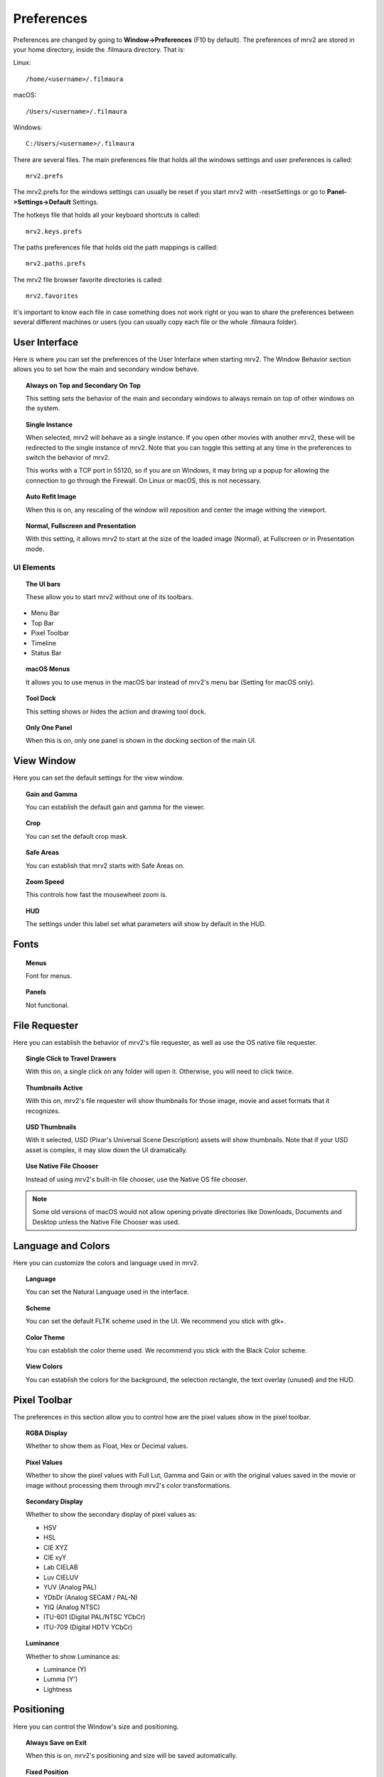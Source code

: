 ###########
Preferences
###########

Preferences are changed by going to **Window->Preferences** (F10 by default).
The preferences of mrv2 are stored in your home directory, inside the .filmaura directory.  That is:

Linux::

  /home/<username>/.filmaura

macOS::

  /Users/<username>/.filmaura

Windows::

  C:/Users/<username>/.filmaura

There are several files.  The main preferences file that holds all the windows settings and user preferences is called::

  mrv2.prefs

The mrv2.prefs for the windows settings can usually be reset if you start mrv2 with -resetSettings or go to **Panel->Settings->Default** Settings.
  
The hotkeys file that holds all your keyboard shortcuts is called::

  mrv2.keys.prefs
  
The paths preferences file that holds old the path mappings is callled::

  mrv2.paths.prefs

The mrv2 file browser favorite directories is called::

  mrv2.favorites

It's important to know each file in case something does not work right or you wan to share the preferences between several different machines or users (you can usually copy each file or the whole .filmaura folder).

User Interface
==============

.. image:: ./images/preferences/en_UI.png
   :align: center
	   
Here is where you can set the preferences of the User Interface when starting mrv2.
The Window Behavior section allows you to set how the main and secondary window behave.

.. topic:: Always on Top and Secondary On Top

   This setting sets the behavior of the main and secondary windows to always remain on top of other windows on the system.

.. topic:: Single Instance

	   When selected, mrv2 will behave as a single instance.  If you open
	   other movies with another mrv2, these will be redirected to the
	   single instance of mrv2.  Note that you can toggle this setting at
	   any time in the preferences to switch the behavior of mrv2.

	   This works with a TCP port in 55120, so if you are on Windows, it may
	   bring up a popup for allowing the connection to go through the
	   Firewall.  On Linux or macOS, this is not necessary.
	   

.. topic:: Auto Refit Image

	   When this is on, any rescaling of the window will reposition and center the image withing the viewport.

.. topic:: Normal, Fullscreen and Presentation

	   With this setting, it allows mrv2 to start at the size of the loaded image (Normal), at Fullscreen or in Presentation mode.

UI Elements
+++++++++++

.. topic:: The UI bars
   
	   These allow you to start mrv2 without one of its toolbars.
	      
- Menu Bar
- Top Bar
- Pixel Toolbar
- Timeline
- Status Bar

.. topic:: macOS Menus

	   It allows you to use menus in the macOS bar instead of mrv2's menu bar (Setting for macOS only).

.. topic:: Tool Dock

	   This setting shows or hides the action and drawing tool dock.
	      
.. topic:: Only One Panel

	   When this is on, only one panel is shown in the docking section of the main UI.
		
	   
View Window
===========

.. image:: ./images/preferences/en_view.png
   :align: center
   

Here you can set the default settings for the view window.

.. topic:: Gain and Gamma

	   You can establish the default gain and gamma for the viewer.

.. topic:: Crop

	   You can set the default crop mask.

.. topic:: Safe Areas

	   You can establish that mrv2 starts with Safe Areas on.

.. topic:: Zoom Speed

	   This controls how fast the mousewheel zoom is.

.. topic:: HUD

	   The settings under this label set what parameters will show by default in the HUD.

Fonts
=====

.. image:: ./images/preferences/en_fonts.png
   :align: center
	   
.. topic:: Menus

	   Font for menus.

.. topic:: Panels

	   Not functional.


File Requester
==============

.. image:: ./images/preferences/en_filereq.png
   :align: center

Here you can establish the behavior of mrv2's file requester, as well as use the OS native file requester.

.. topic:: Single Click to Travel Drawers

	   With this on, a single click on any folder will open it.  Otherwise,
	   you will need to click twice.

.. topic:: Thumbnails Active

	   With this on, mrv2's file requester will show thumbnails for those image, movie and asset formats that it recognizes.

.. topic:: USD Thumbnails

	   With it selected, USD (Pixar's Universal Scene Description) assets will show thumbnails.  Note that if your USD asset is complex, it may slow down the UI dramatically.

.. topic:: Use Native File Chooser

	   Instead of using mrv2's built-in file chooser, use the Native OS file chooser.

.. note::

   Some old versions of macOS would not allow opening private directories like Downloads, Documents and Desktop unless the Native File Chooser was used.
	   
Language and Colors
===================

.. image:: ./images/preferences/en_language.png
   :align: center


Here you can customize the colors and language used in mrv2.

.. topic:: Language

	   You can set the Natural Language used in the interface.

.. topic:: Scheme

	   You can set the default FLTK scheme used in the UI.
	   We recommend you stick with gtk+.

.. topic:: Color Theme

	   You can establish the color theme used.
	   We recommend you stick with the Black Color scheme.

.. topic:: View Colors

	   You can establish the colors for the background, the selection rectangle, the text overlay (unused) and the HUD.
	   
Pixel Toolbar
=============

.. image:: ./images/preferences/en_pixelbar.png
   :align: center


The preferences in this section allow you to control how are the pixel values show in the pixel toolbar.

.. topic:: RGBA Display

	   Whether to show them as Float, Hex or Decimal values.

.. topic:: Pixel Values

	   Whether to show the pixel values with Full Lut, Gamma and Gain or
	   with the original values saved in the movie or image without
	   processing them through mrv2's color transformations.

.. topic:: Secondary Display

	   Whether to show the secondary display of pixel values as:

	   - HSV
	   - HSL
	   - CIE XYZ
	   - CIE xyY
	   - Lab CIELAB
	   - Luv CIELUV
	   - YUV (Analog PAL)
	   - YDbDr (Analog SECAM / PAL-N)
	   - YIQ (Analog NTSC)
	   - ITU-601 (Digital PAL/NTSC YCbCr)
	   - ITU-709 (Digital HDTV YCbCr)

.. topic:: Luminance

	   Whether to show Luminance as:

	   - Luminance (Y)
	   - Lumma (Y')
	   - Lightness
	     
Positioning
===========

.. image:: ./images/preferences/en_position.png
   :align: center


Here you can control the Window's size and positioning.

.. topic:: Always Save on Exit

	   When this is on, mrv2's positioning and size will be saved automatically.

.. topic:: Fixed Position

	   Here you can establish the position where mrv2's window will start.

.. topic:: Fixed Size

	   With this, you can establish the size of mrv2's window at start.

.. topic:: Take Current Window Values

	   When clicked on this button, the Fixed Position and Fixed Size values
	   will be filled with the current position and size of the mrv2 window.


Render
======

.. image:: ./images/preferences/en_render.png
   :align: center
	   
.. topic:: Vídeo Levels

	   - From File

	     The value is extracted from the movie or image if present.

	   - Legal Range

	     Valid range for Video.
	     
	   - Full Range

	     All 8 bit values (0...255).
	     
.. topic:: Alpha Blend

	   - None

	     The alpha channel is not considered for compositing.

	   - Straight

	     The alpha chnnael is considered straight.  It is needed for
	     dissolves in OTIO.

	   - Premultiplied

	     Color and alpha are considered premultiplied.
	     
.. topic:: Minify Fukter

	   - Linear

	     Linear when downsizing.

	   - Nearest

	     No filter.
	     
.. topic:: Magnify Fukter

	   - Linear

	     Linear when upsizing.

	   - Nearest

	     No filter.
	     
Thumbnails
==========

.. image:: ./images/preferences/en_thumbnails.png
   :align: center

Here you can select the behavior of thumbnails in all the interface.

.. topic:: Edit Viewport

	   You can select between None, Small, Medium and Large images.

.. topic:: Preview Thumbnails above Timeline

	   Whether to show a thumbnail above the timeline when moving or dragging on the timeline.

.. topic:: Preview Thumbnails on Panels

	   Whether to show a thumbnail for each image in the Files, Compare,
	   Stereo 3D and Playlist Panels.
	   
Timeline
========

.. image:: ./images/preferences/en_timeline.png
   :align: center

.. topic:: Display

	   Whether to show the time as Frames, Seconds or Timecode.

.. topic:: Remove EDLs in Temporary Folder

	   When creating playlists (EDLs), .otio files are saved in your
	   temporary folder.  Selecting this will remove those files on
	   program exit.

.. topic:: Start in Edit mode

	   When selected, the UI will start in Edit mode by default.
	   
	     
Playback
========

.. image:: ./images/preferences/en_playback.png
   :align: center

.. topic:: Auto Playback

	   With this setting, mrv2 will start playing the movie or file sequence as soon as it is loaded.

.. topic:: FPS

	   With this setting, you can control the frames per second of file sequences that don't have one embedded in the image.
	   
.. topic:: Looping Mode

	   Default looping mode.

.. topic:: Scrub Sensitivity

	   How fast or slow does dragging the mouse work when scrubbing.
	   
.. topic:: Scrub with Audio

	   When this is on, scrubbing will automatically start playback so
	   that audio can be heard.  Note that this makes scrubbing more
	   jerky.

Edit
++++

.. image:: ./images/preferences/en_edit.png
   :align: center

.. topic:: Default View

	   Whether to show Video Only or Video and Audio in the Edit
	   Viewport.

.. topic:: Show Transitions

	   Whether Transitions are shown as a bar in Edit mode.

.. topic:: Show Markers

	   Whether Markers are shown as a bar in Edit mode.

.. topic:: Editable

	   Whether the Edit viewport is editable by default.

.. topic:: Edit Associated Clips

	   Whether Video and Audio clips with *exactly* equal start times
	   and durations can be moved together by default.

	   
OCIO
====

.. image:: ./images/preferences/en_ocio.png
   :align: center

.. topic:: Configs Incorporadas

	   OpenColorIO 2.1 ha agregado configuraciones por defecto.
	   Aquí podes seleccionarlas.  Tienen el prefijo ocio://
	   y ningún archivo config.ocio.
      
.. topic:: OCIO Config File

	   Configuration Setting for OCIO.

.. note::

   If the environment variable OCIO is set, this setting will be ignored.

	   
OCIO Defaults
=============

.. image:: ./images/preferences/en_ocio_defaults.png
   :align: center


.. topic:: Use Active Views and Active Displays

	   When selected, if the OCIO config.ocio file has active views or active displays, these will be used (filtered).  Otherwise, they will be ignored.

.. topic:: Input Color Space

	   Establish the Input Color Space preferred for each image bit depth.
	   
Loading
=======

.. image:: ./images/preferences/en_loading.png
   :align: center

Controls the behavior of loading movies and images.

.. topic:: Missing Frame

	   Sets what to do when a sequence or .otio file is missing a frame.
	   It can be set to Black Frame, Repeat Frame (the last available one)
	   or Scratched Frame (the last available one but with a red scratched
	   cross).

.. note::
   A setting other than Black Frame can make scrubbing slow if there are many missing frames.

.. topic:: Version Regex

	   mrv2 supports image and movie versioning by using a regular expression (regex).  The default is to use _v which will match any text that starts with _v and a number.  When a version is matched and a Next, Previous, First or Last version is searched, the regex matching is printed out to the terminal.

.. topic:: Maximum Images Apart

	   When searching for a previous or next image version, this setting controls how far apart the version numbers can be.
   
Paths Mapping
=============

.. image:: ./images/preferences/en_path_mapping.png
   :align: center


Paths Mapping allows you to share images and movies on a network even when the drive and paths do not match.  

The path mapping paths are saved in a simple text file in your .filmaura home directory, as mrv2.paths.prefs.

.. topic:: Add Path

	   It allows you to add a new remote/local path mapping.

.. topic:: Remove Path

	   It removes the selected remote/local path from the list.

Network
=======

.. image:: ./images/preferences/en_network.png
   :align: center


The Network preferences allows you to set what settings are sent and received by the local machine when connected on a network to another server or client.

OpenGL
======

.. image:: ./images/preferences/en_opengl.png
   :align: center

OpenGL is the default API used for 3D rendering in the timeline and viewports.

.. topic:: Monitor VSync

	   Defaults to Always.  It allows drawings to wait for the monitor sync
	   to avoid tearing.  You can set it to No or to Presentation.
	   Turning off Monitor Vsync will improve performance, but will probably
	   result in tearing.

.. topic:: Color Buffers' Accuracy

	   Controls the quality used in the calculations of OpenGL.

	   - Automatic: Default, which will set the buffers to
	     be equal to the bit depth of the image.
	   - Half Float: It will set the bit depth to half float.  It will
	     keep most floating point information with some precision errors.
	   - Float: It will preserve floating point information accurately.
	   - Fast: It will work in 8-bits.
	   
.. topic:: Blit Viewports

	   Assuming your Desktop system allows it, blitting will be used to
	   moving and panning in the image, which is usually faster.  Otherwise
	   a shader must be used.
	   
.. topic:: Blit Timeline

	   Assuming your Desktop system allows it, blitting will be used to
	   moving and panning in the timeline, which is usually faster.
	   Otherwise a shader must be used.

Errors
======

.. image:: ./images/preferences/en_errors.png
   :align: center


The Errors preferences allows you to establish what to do in case of an error.

.. topic:: On FFmpeg Error

	   You can choose to Do Nothing (Default), Open Logs on Dock or Open
	   Logs on Window.

.. topic:: On Error

	   You can choose to Do Nothing (Default), Open Logs on Dock or Open
	   Logs on Window (Default).

Behavior
========

.. image:: ./images/preferences/en_behavior.png
   :align: center


The Behavior Window allows you to control the behavior aspects of the viewer.

.. topic:: Check for Updates.

	   mrv2 can automatically check for updates, download and install a
	   new version assuming you have administrative privileges.
	   You need of course an internet connection and have compiled mrv2
	   with Python support.
	   Once downloaded, you will need to follow the standard procedures
	   for an install on your platform.
	   If the install is successful, the new mrv2 should start
	   automatically.

	   - On Demand From Help Menu.

	     Updates are handled manually, only when selecting
	     Help->Update mrv2.

	    - At Start Up

	      Updates are checked automatically at Start up.  If there's an
	      update, a Window will open for you to update, reinstall or maybe
	      downgrade if you have a beta version.
